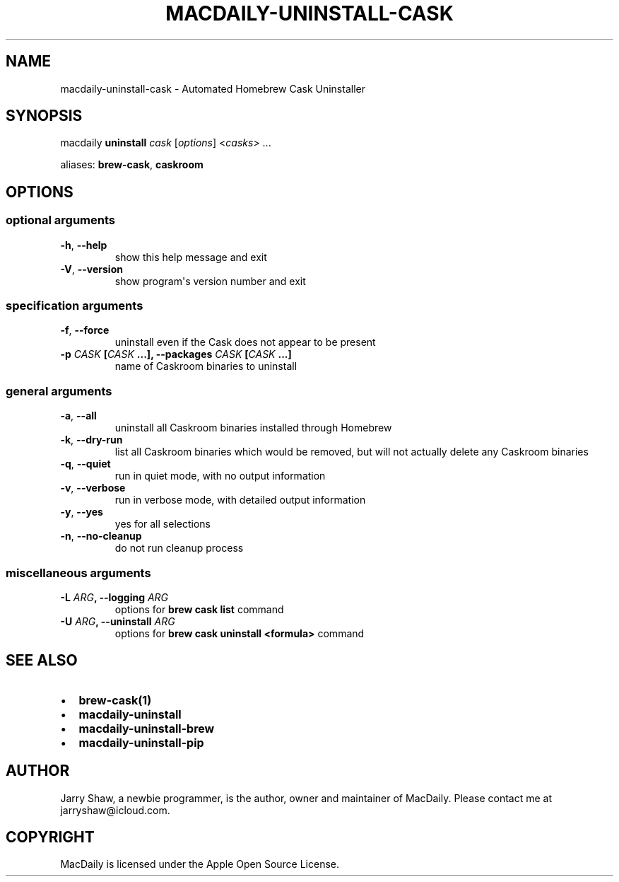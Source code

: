 .\" Man page generated from reStructuredText.
.
.TH MACDAILY-UNINSTALL-CASK 8 "March 30, 2019" "v2019.3.30" ""
.SH NAME
macdaily-uninstall-cask \- Automated Homebrew Cask Uninstaller
.
.nr rst2man-indent-level 0
.
.de1 rstReportMargin
\\$1 \\n[an-margin]
level \\n[rst2man-indent-level]
level margin: \\n[rst2man-indent\\n[rst2man-indent-level]]
-
\\n[rst2man-indent0]
\\n[rst2man-indent1]
\\n[rst2man-indent2]
..
.de1 INDENT
.\" .rstReportMargin pre:
. RS \\$1
. nr rst2man-indent\\n[rst2man-indent-level] \\n[an-margin]
. nr rst2man-indent-level +1
.\" .rstReportMargin post:
..
.de UNINDENT
. RE
.\" indent \\n[an-margin]
.\" old: \\n[rst2man-indent\\n[rst2man-indent-level]]
.nr rst2man-indent-level -1
.\" new: \\n[rst2man-indent\\n[rst2man-indent-level]]
.in \\n[rst2man-indent\\n[rst2man-indent-level]]u
..
.SH SYNOPSIS
.sp
macdaily \fBuninstall\fP \fIcask\fP [\fIoptions\fP] <\fIcasks\fP> ...
.sp
aliases: \fBbrew\-cask\fP, \fBcaskroom\fP
.SH OPTIONS
.SS optional arguments
.INDENT 0.0
.TP
.B \-h\fP,\fB  \-\-help
show this help message and exit
.TP
.B \-V\fP,\fB  \-\-version
show program\(aqs version number and exit
.UNINDENT
.SS specification arguments
.INDENT 0.0
.TP
.B \-f\fP,\fB  \-\-force
uninstall even if the Cask does not appear to be
present
.UNINDENT
.INDENT 0.0
.TP
.B \-p \fICASK\fP [\fICASK\fP ...], \-\-packages \fICASK\fP [\fICASK\fP ...]
name of Caskroom binaries to uninstall
.UNINDENT
.SS general arguments
.INDENT 0.0
.TP
.B \-a\fP,\fB  \-\-all
uninstall all Caskroom binaries installed through
Homebrew
.TP
.B \-k\fP,\fB  \-\-dry\-run
list all Caskroom binaries which would be removed, but
will not actually delete any Caskroom binaries
.TP
.B \-q\fP,\fB  \-\-quiet
run in quiet mode, with no output information
.TP
.B \-v\fP,\fB  \-\-verbose
run in verbose mode, with detailed output information
.TP
.B \-y\fP,\fB  \-\-yes
yes for all selections
.TP
.B \-n\fP,\fB  \-\-no\-cleanup
do not run cleanup process
.UNINDENT
.SS miscellaneous arguments
.INDENT 0.0
.TP
.B \-L \fIARG\fP, \-\-logging \fIARG\fP
options for \fBbrew cask list\fP command
.TP
.B \-U \fIARG\fP, \-\-uninstall \fIARG\fP
options for \fBbrew cask uninstall <formula>\fP command
.UNINDENT
.SH SEE ALSO
.INDENT 0.0
.IP \(bu 2
\fBbrew\-cask(1)\fP
.IP \(bu 2
\fBmacdaily\-uninstall\fP
.IP \(bu 2
\fBmacdaily\-uninstall\-brew\fP
.IP \(bu 2
\fBmacdaily\-uninstall\-pip\fP
.UNINDENT
.SH AUTHOR
Jarry Shaw, a newbie programmer, is the author, owner and maintainer
of MacDaily. Please contact me at jarryshaw@icloud.com.
.SH COPYRIGHT
MacDaily is licensed under the Apple Open Source License.
.\" Generated by docutils manpage writer.
.
